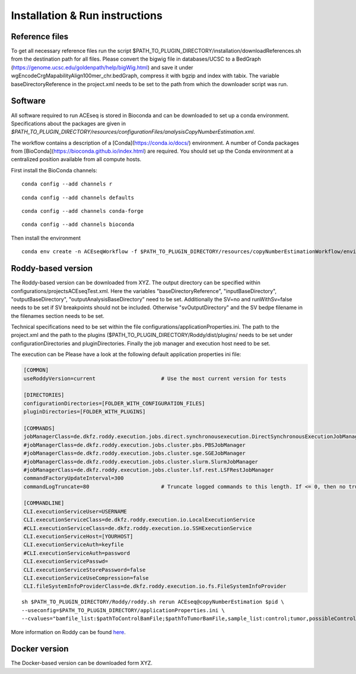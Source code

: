 Installation & Run instructions
==============

Reference files
^^^^^^^^^^^^^^^^
To get all necessary reference files run the script $PATH_TO_PLUGIN_DIRECTORY/installation/downloadReferences.sh from the destination path for all files.
Please convert the bigwig file in databases/UCSC to a BedGraph (https://genome.ucsc.edu/goldenpath/help/bigWig.html) and save it under wgEncodeCrgMapabilityAlign100mer_chr.bedGraph, 
compress it with bgzip and index with tabix.
The variable baseDirectoryReference in the project.xml  needs to be set to the path from which the downloader script was run.

Software
^^^^^^^^^
All software required to run ACEseq is stored in Bioconda and can be downloaded to set up a conda environment. Specifications about the packages are given in `$PATH_TO_PLUGIN_DIRECTORY/resources/configurationFiles/analysisCopyNumberEstimation.xml`.

The workflow contains a description of a [Conda](https://conda.io/docs/) environment. A number of Conda packages from [BioConda](https://bioconda.github.io/index.html) are required. You should set up the Conda environment at a centralized position available from all compute hosts. 

First install the BioConda channels:

::

    conda config --add channels r

::

    conda config --add channels defaults

::

    conda config --add channels conda-forge

::

    conda config --add channels bioconda


Then install the environment

::

	conda env create -n ACEseqWorkflow -f $PATH_TO_PLUGIN_DIRECTORY/resources/copyNumberEstimationWorkflow/environments/conda.yml


Roddy-based version
^^^^^^^^^^^^^^^^^^^^^
The Roddy-based version can be downloaded from XYZ. The output directory can be specified within configurations/projectsACEseqTest.xml. Here the variables "baseDirectoryReference", "inputBaseDirectory", "outputBaseDirectory", "outputAnalysisBaseDirectory" need to be set. Additionally the SV=no and runWithSv=false needs to be set if SV breakpoints should not be included. Otherwise "svOutputDirectory" and the SV bedpe filename in the filenames section needs to be set.

Technical specifications need to be set within the file configurations/applicationProperties.ini. The path to the project.xml and the path to the plugins ($PATH_TO_PLUGIN_DIRECTORY/Roddy/dist/plugins/ needs to be set under configurationDirectories and pluginDirectories. Finally the job manager and execution host need to be set.

The execution can be Please have a look at the following default application properties ini
file:

.. code-block:: ini

    [COMMON]
    useRoddyVersion=current                     # Use the most current version for tests

    [DIRECTORIES]
    configurationDirectories=[FOLDER_WITH_CONFIGURATION_FILES]
    pluginDirectories=[FOLDER_WITH_PLUGINS]

    [COMMANDS]
    jobManagerClass=de.dkfz.roddy.execution.jobs.direct.synchronousexecution.DirectSynchronousExecutionJobManager
    #jobManagerClass=de.dkfz.roddy.execution.jobs.cluster.pbs.PBSJobManager
    #jobManagerClass=de.dkfz.roddy.execution.jobs.cluster.sge.SGEJobManager
    #jobManagerClass=de.dkfz.roddy.execution.jobs.cluster.slurm.SlurmJobManager
    #jobManagerClass=de.dkfz.roddy.execution.jobs.cluster.lsf.rest.LSFRestJobManager
    commandFactoryUpdateInterval=300
    commandLogTruncate=80                       # Truncate logged commands to this length. If <= 0, then no truncation.

    [COMMANDLINE]
    CLI.executionServiceUser=USERNAME
    CLI.executionServiceClass=de.dkfz.roddy.execution.io.LocalExecutionService
    #CLI.executionServiceClass=de.dkfz.roddy.execution.io.SSHExecutionService
    CLI.executionServiceHost=[YOURHOST]
    CLI.executionServiceAuth=keyfile
    #CLI.executionServiceAuth=password
    CLI.executionServicePasswd=
    CLI.executionServiceStorePassword=false
    CLI.executionServiceUseCompression=false
    CLI.fileSystemInfoProviderClass=de.dkfz.roddy.execution.io.fs.FileSystemInfoProvider


::

    sh $PATH_TO_PLUGIN_DIRECTORY/Roddy/roddy.sh rerun ACEseq@copyNumberEstimation $pid \
    --useconfig=$PATH_TO_PLUGIN_DIRECTORY/applicationProperties.ini \
    --cvalues="bamfile_list:$pathToControlBamFile;$pathToTumorBamFile,sample_list:control;tumor,possibleControlSampleNamePrefixes:control,possibleTumorSampleNamePrefixes:tumor"


More information on Roddy can be found `here <https://roddy-documentation.readthedocs.io/>`_.

Docker version
^^^^^^^^^^^^^^^
The Docker-based version can be downloaded form XYZ.
